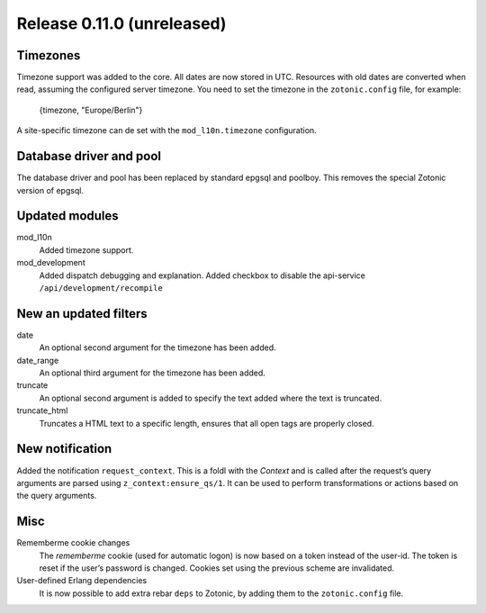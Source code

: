 Release 0.11.0 (unreleased)
===========================

Timezones
---------

Timezone support was added to the core. All dates are now stored in UTC.
Resources with old dates are converted when read, assuming the configured server timezone.
You need to set the timezone in the ``zotonic.config`` file, for example:

    {timezone, "Europe/Berlin"}

A site-specific timezone can de set with the ``mod_l10n.timezone`` configuration.


Database driver and pool
------------------------

The database driver and pool has been replaced by standard epgsql and poolboy.
This removes the special Zotonic version of epgsql.

Updated modules
---------------

mod_l10n
  Added timezone support.

mod_development
  Added dispatch debugging and explanation.
  Added checkbox to disable the api-service ``/api/development/recompile``


New an updated filters
----------------------

date
    An optional second argument for the timezone has been added.

date_range
    An optional third argument for the timezone has been added.

truncate
	An optional second argument is added to specify the text added where
	the text is truncated.

truncate_html
	Truncates a HTML text to a specific length, ensures that all open
	tags are properly closed.


New notification
----------------

Added the notification ``request_context``. This is a foldl with the `Context` and is 
called after the request’s query arguments are parsed using ``z_context:ensure_qs/1``.
It can be used to perform transformations or actions based on the query arguments.


Misc
----

Rememberme cookie changes
    The *rememberme* cookie (used for automatic logon) is now based on a token instead of
    the user-id. The token is reset if the user’s password is changed.
    Cookies set using the previous scheme are invalidated.

User-defined Erlang dependencies
    It is now possible to add extra rebar ``deps`` to Zotonic, by
    adding them to the ``zotonic.config`` file.
    
